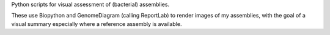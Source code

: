 Python scripts for visual assessment of (bacterial) assemblies.

These use Biopython and GenomeDiagram (calling ReportLab) to render
images of my assemblies, with the goal of a visual summary especially
where a reference assembly is available.
